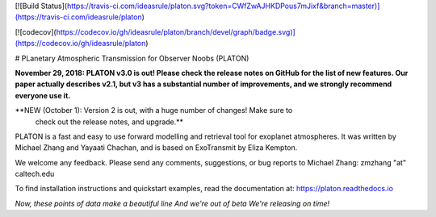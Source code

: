 [![Build Status](https://travis-ci.com/ideasrule/platon.svg?token=CWfZwAJHKDPous7mJixf&branch=master)](https://travis-ci.com/ideasrule/platon)

[![codecov](https://codecov.io/gh/ideasrule/platon/branch/devel/graph/badge.svg)](https://codecov.io/gh/ideasrule/platon)

# PLanetary Atmospheric Transmission for Observer Noobs (PLATON)

**November 29, 2018: PLATON v3.0 is out!  Please check the release notes on GitHub for the list of new features.  Our paper actually describes v2.1, but v3 has a substantial number of improvements, and we strongly recommend everyone use it.**

**NEW (October 1): Version 2 is out, with a huge number of changes! Make sure to\
 check out the release notes, and upgrade.**

PLATON is a fast and easy to use forward modelling and retrieval tool for
exoplanet atmospheres. It was written by Michael Zhang and Yayaati Chachan, and
is based on ExoTransmit by Eliza Kempton.

We welcome any feedback. Please send any comments, suggestions, or bug reports
to Michael Zhang: zmzhang "at" caltech.edu

To find installation instructions and quickstart examples, read the
documentation at: https://platon.readthedocs.io

*Now, these points of data  
make a beautiful line  
And we're out of beta  
We're releasing on time!*  


